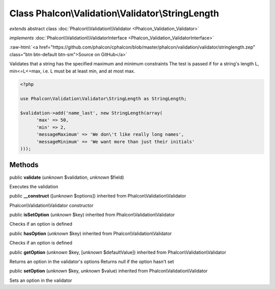 Class **Phalcon\\Validation\\Validator\\StringLength**
======================================================

*extends* abstract class :doc:`Phalcon\\Validation\\Validator <Phalcon_Validation_Validator>`

*implements* :doc:`Phalcon\\Validation\\ValidatorInterface <Phalcon_Validation_ValidatorInterface>`

.. role:: raw-html(raw)
   :format: html

:raw-html:`<a href="https://github.com/phalcon/cphalcon/blob/master/phalcon/validation/validator/stringlength.zep" class="btn btn-default btn-sm">Source on GitHub</a>`

Validates that a string has the specified maximum and minimum constraints The test is passed if for a string's length L, min<=L<=max, i.e. L must be at least min, and at most max.  

.. code-block:: php

    <?php

    use Phalcon\Validation\Validator\StringLength as StringLength;
    
    $validation->add('name_last', new StringLength(array(
          'max' => 50,
          'min' => 2,
          'messageMaximum' => 'We don\'t like really long names',
          'messageMinimum' => 'We want more than just their initials'
    )));



Methods
-------

public  **validate** (*unknown* $validation, *unknown* $field)

Executes the validation



public  **__construct** ([*unknown* $options]) inherited from Phalcon\\Validation\\Validator

Phalcon\\Validation\\Validator constructor



public  **isSetOption** (*unknown* $key) inherited from Phalcon\\Validation\\Validator

Checks if an option is defined



public  **hasOption** (*unknown* $key) inherited from Phalcon\\Validation\\Validator

Checks if an option is defined



public  **getOption** (*unknown* $key, [*unknown* $defaultValue]) inherited from Phalcon\\Validation\\Validator

Returns an option in the validator's options Returns null if the option hasn't set



public  **setOption** (*unknown* $key, *unknown* $value) inherited from Phalcon\\Validation\\Validator

Sets an option in the validator



